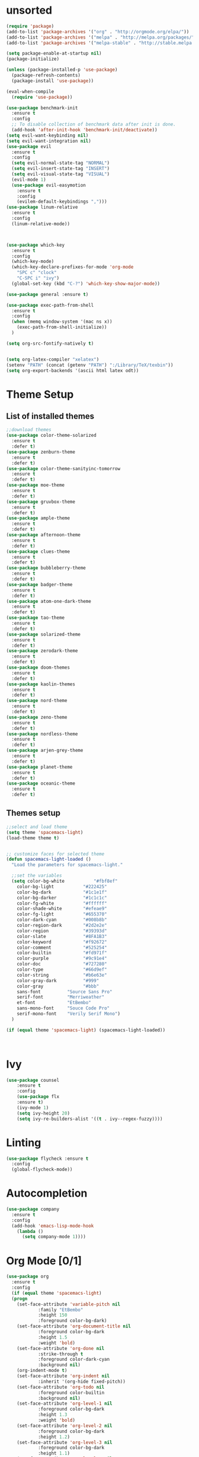 * unsorted
#+BEGIN_SRC emacs-lisp
  (require 'package)
  (add-to-list 'package-archives '("org" . "http://orgmode.org/elpa/"))
  (add-to-list 'package-archives '("melpa" . "http://melpa.org/packages/"))
  (add-to-list 'package-archives '("melpa-stable" . "http://stable.melpa.org/packages/"))

  (setq package-enable-at-startup nil)
  (package-initialize)

  (unless (package-installed-p 'use-package)
    (package-refresh-contents)
    (package-install 'use-package))

  (eval-when-compile
    (require 'use-package))

  (use-package benchmark-init
    :ensure t
    :config
    ;; To disable collection of benchmark data after init is done.
    (add-hook 'after-init-hook 'benchmark-init/deactivate))
  (setq evil-want-keybinding nil)
  (setq evil-want-integration nil)
  (use-package evil
    :ensure t
    :config
    (setq evil-normal-state-tag "NORMAL")
    (setq evil-insert-state-tag "INSERT")
    (setq evil-visual-state-tag "VISUAL")
    (evil-mode 1)
    (use-package evil-easymotion
      :ensure t
      :config
      (evilem-default-keybindings ",")))
  (use-package linum-relative
    :ensure t
    :config
    (linum-relative-mode))



  (use-package which-key
    :ensure t
    :config
    (which-key-mode)
    (which-key-declare-prefixes-for-mode 'org-mode
      "SPC c" "clock"
      "C-SPC i" "ivy")
    (global-set-key (kbd "C-?") 'which-key-show-major-mode))  

  (use-package general :ensure t)

  (use-package exec-path-from-shell
    :ensure t
    :config
    (when (memq window-system '(mac ns x))
      (exec-path-from-shell-initialize))
    )

  (setq org-src-fontify-natively t)


  (setq org-latex-compiler "xelatex")
  (setenv "PATH" (concat (getenv "PATH") ":/Library/TeX/texbin"))
  (setq org-export-backends '(ascii html latex odt))

#+END_SRC
  
* Theme Setup
** List of installed themes
  #+BEGIN_SRC emacs-lisp
    ;;download themes
    (use-package color-theme-solarized
      :ensure t
      :defer t)
    (use-package zenburn-theme
      :ensure t
      :defer t)
    (use-package color-theme-sanityinc-tomorrow
      :ensure t
      :defer t)
    (use-package moe-theme
      :ensure t
      :defer t)
    (use-package gruvbox-theme
      :ensure t
      :defer t)
    (use-package ample-theme
      :ensure t
      :defer t)
    (use-package afternoon-theme
      :ensure t
      :defer t)
    (use-package clues-theme
      :ensure t
      :defer t)
    (use-package bubbleberry-theme
      :ensure t
      :defer t)
    (use-package badger-theme
      :ensure t
      :defer t)
    (use-package atom-one-dark-theme
      :ensure t
      :defer t)
    (use-package tao-theme
      :ensure t
      :defer t)
    (use-package solarized-theme
      :ensure t
      :defer t)
    (use-package zerodark-theme
      :ensure t
      :defer t)
    (use-package doom-themes
      :ensure t
      :defer t)
    (use-package kaolin-themes
      :ensure t
      :defer t)
    (use-package nord-theme
      :ensure t
      :defer t)
    (use-package zeno-theme
      :ensure t
      :defer t)
    (use-package nordless-theme
      :ensure t
      :defer t)
    (use-package arjen-grey-theme
      :ensure t
      :defer t)
    (use-package planet-theme
      :ensure t
      :defer t)
    (use-package oceanic-theme
      :ensure t
      :defer t)
  #+END_SRC
** Themes setup
#+BEGIN_SRC emacs-lisp
  ;;select and load theme
  (setq theme 'spacemacs-light)
  (load-theme theme t)


  ;; customize faces for selected theme
  (defun spacemacs-light-loaded ()
    "Load the parameters for spacemacs-light."

    ;;set the variables
    (setq color-bg-white           "#fbf8ef"
	  color-bg-light           "#222425"
	  color-bg-dark            "#1c1e1f"
	  color-bg-darker          "#1c1c1c"
	  color-fg-white           "#ffffff"
	  color-shade-white        "#efeae9"
	  color-fg-light           "#655370"
	  color-dark-cyan          "#008b8b"
	  color-region-dark        "#2d2e2e"
	  color-region             "#39393d"
	  color-slate              "#8FA1B3"
	  color-keyword            "#f92672"
	  color-comment            "#525254"
	  color-builtin            "#fd971f"
	  color-purple             "#9c91e4"
	  color-doc                "#727280"
	  color-type               "#66d9ef"
	  color-string             "#b6e63e"
	  color-gray-dark          "#999"
	  color-gray               "#bbb"
	  sans-font          "Source Sans Pro"
	  serif-font         "Merriweather"
	  et-font            "EtBembo"
	  sans-mono-font     "Souce Code Pro"
	  serif-mono-font    "Verily Serif Mono")
    )

  (if (equal theme 'spacemacs-light) (spacemacs-light-loaded))



#+END_SRC
* Ivy
#+BEGIN_SRC emacs-lisp
(use-package counsel
    :ensure t
    :config
    (use-package flx
    :ensure t)
    (ivy-mode 1)
    (setq ivy-height 20)
    (setq ivy-re-builders-alist '((t . ivy--regex-fuzzy))))
#+END_SRC
* Linting
  #+BEGIN_SRC emacs-lisp
  (use-package flycheck :ensure t
    :config
    (global-flycheck-mode))
  #+END_SRC
* Autocompletion
  #+BEGIN_SRC emacs-lisp
    (use-package company
      :ensure t
      :config
      (add-hook 'emacs-lisp-mode-hook
		(lambda ()
		  (setq company-mode 1))))
  #+END_SRC
* Org Mode [0/1] 
  #+BEGIN_SRC emacs-lisp
    (use-package org
      :ensure t
      :config
      (if (equal theme 'spacemacs-light)
	  (progn
	    (set-face-attribute 'variable-pitch nil
				:family "EtBembo"
				:height 150
				:foreground color-bg-dark)
	    (set-face-attribute 'org-document-title nil
				:foreground color-bg-dark
				:height 1.5
				:weight 'bold)
	    (set-face-attribute 'org-done nil
				:strike-through t
				:foreground color-dark-cyan
				:background nil)
	    (org-indent-mode t)
	    (set-face-attribute 'org-indent nil
				:inherit '(org-hide fixed-pitch))
	    (set-face-attribute 'org-todo nil
				:foreground color-builtin
				:background nil)
	    (set-face-attribute 'org-level-1 nil
				:foreground color-bg-dark
				:height 1.3
				:weight 'bold)
	    (set-face-attribute 'org-level-2 nil
				:foreground color-bg-dark
				:height 1.2)
	    (set-face-attribute 'org-level-3 nil
				:foreground color-bg-dark
				:height 1.1)
	    (set-face-attribute 'org-level-4 nil
				:foreground color-bg-dark
				:height 1.0)
	    (set-face-attribute 'org-level-5 nil
				:foreground color-bg-dark
				:height 1.0)
	    (set-face-attribute 'org-level-6 nil
				:foreground color-bg-dark
				:height 1.0)
	    (set-face-attribute 'org-level-7 nil
				:foreground color-bg-dark
				:height 1.0)
	    (set-face-attribute 'org-level-8 nil
				:foreground color-bg-dark
				:height 1.0))))
    ;  :custom-face
    ;  (variable-pitch ((t (:family "EtBembo"
    ;			       :height 130
    ;			       :foreground "#1c1e1f"))))
    ;  (org-document-title ((t (:foreground "#171717" :weight bold :height 1.5))))
    ;  (org-done ((t (:background "#E8E8E8" :foreground "#0E0E0E" :strike-through t :weight bold))))
    ;  (org-headline-done ((t (:foreground "#171717" :strike-through t))))
    ;  (org-level-1 ((t (:foreground "#1c1e1f" :weight bold :height 1.3))))
    ;  (org-level-2 ((t (:foreground "#1c1e1f" :weight bold :height 1.2))))
    ;  (org-level-3 ((t (:foreground "#1c1e1f" :weight bold :height 1.1))))
    ;  (org-level-4 ((t (:foreground "#1c1e1f" :weight bold :height 1.1))))
    ;  (org-level-5 ((t (:foreground "#1c1e1f" :weight bold :height 1.1))))
    ;  (org-level-6 ((t (:foreground "#1c1e1f" :weight bold :height 1.1))))
    ;  (org-level-7 ((t (:foreground "#1c1e1f" :weight bold :height 1.1))))
    ;  (org-level-8 ((t (:foreground "#1c1e1f" :weight bold :height 1.1))))
    ;  (org-image-actual-width '(600)))

    (add-hook 'org-mode-hook
	      '(lambda ()
		 (setq line-spacing 0.2) ;; Add more line padding for readability
		 (variable-pitch-mode 1) ;; All fonts with variable pitch.
		 (org-indent-mode t)
		 (mapc
		  (lambda (face) ;; Other fonts with fixed-pitch.
		    (set-face-attribute face nil :inherit 'fixed-pitch))
		  (list 'org-code
			'org-link
			'org-block
			'org-table
			'org-verbatim
			'org-block-begin-line
			'org-block-end-line
			'org-meta-line
			'org-document-info-keyword))))
  #+END_SRC
** Org-bullets
  #+BEGIN_SRC emacs-lisp
    (use-package org-bullets
      :ensure t
      :config
      (add-hook 'org-mode-hook (lambda ()
                                 (org-bullets-mode 1)
                                 (flyspell-mode))))
  #+END_SRC
** Code Blocks
*** Don't spellcheck code blocks
    #+BEGIN_SRC emacs-lisp
    (add-to-list 'ispell-skip-region-alist '("^#+BEGIN_SRC" . "^#+END_SRC"))
    #+END_SRC
** TODO Publishing
*** TODO Export Location
    #+BEGIN_SRC emacs-lisp
      (setq org-publish-project-alist
            '("all" :publishing-directory "~/Dropbox/org/Export")
            )
    #+END_SRC
** General config
   #+BEGIN_SRC emacs-lisp
     (setq org-M-RET-may-split-line 'nil)
     (setq org-agenda-timegrid-use-ampm t)
   #+END_SRC
** Agenda view
   #+BEGIN_SRC emacs-lisp
     ;;(setq org-agenda-prefix-format "%c: %b")
     (setq org-agenda-skip-scheduled-if-done t
	   org-agenda-skip-deadline-if-done  t)

     (setq org-agenda-files '("~/Dropbox/org" "~/Dropbox/org/Calendars"))
   #+END_SRC
** Custom agenda Commands
   #+BEGIN_SRC emacs-lisp
     (setq org-agenda-custom-commands
	   '(("d" "Days Agenda View"
	      ((tags "Big_Date+TIMESTAMP<=\"<+2w>\""
		     ((org-agenda-overriding-header "Upcoming Big Dates:")
		      (org-agenda-prefix-format "% s")
		      (org-agenda-remove-tags "Big_Date")
		      ))
	       (agenda "" ((org-agenda-span 'day)t))))))
   #+END_SRC
** Archive Settings
   #+BEGIN_SRC emacs-lisp
     (setq org-archive-location "~/Dropbox/org/Archive/%s_archive::")
   #+END_SRC
** PDF Tools
   #+BEGIN_SRC emacs-lisp
     (use-package org-pdfview
       :ensure t
       :defer t
       :config
       (eval-after-load 'org '(require 'org-pdfview)))
   #+END_SRC
** small packages
   #+BEGIN_SRC emacs-lisp
     (use-package org-pomodoro
       :ensure t
       :defer t)
   #+END_SRC
* Other packages
** flyspell-ivy
   #+BEGIN_SRC emacs-lisp
     (use-package flyspell-correct-ivy
       :ensure t)
   #+END_SRC
** evil-collection
   #+BEGIN_SRC emacs-lisp
     (use-package evil-collection
       :ensure t
       :custom (evil-collection-setup-minibuffer t)
       :init
       (evil-collection-init))
   #+END_SRC
* Modeline
  #+BEGIN_SRC emacs-lisp
    (use-package spaceline
     :ensure t
     :config

     (use-package spaceline-config
       :ensure spaceline
       :config
       (spaceline-spacemacs-theme)
       (spaceline-helm-mode)
       (setq spaceline-highlight-face-func 'spaceline-highlight-face-evil-state)
       (setq powerline-default-separator 'slant)
       (setq powerline-image-apple-rgb t)
       (setq powerline-height 20)
       (spaceline-toggle-buffer-size-off)
       (mu4e-alert-enable-mode-line-display)
       (spaceline-toggle-mu4e-alert-segment-on)
       (spaceline-compile)
       )
     (use-package diminish :ensure t
       :config
       (diminish 'undo-tree-mode)
       (diminish 'which-key-mode)
       (diminish 'flyspell-mode)
       (diminish 'ivy-mode)
       (diminish 'flycheck-mode)
       (diminish 'overwrite-mode)
    ))
  #+END_SRC
* Key Bindings
** Leaders
   #+BEGIN_SRC emacs-lisp
     (general-def :states '(normal motion emacs) "SPC" nil)
     (setq general-leader "SPC SPC")
     (setq major-mode-leader "SPC")
   #+END_SRC
** Org Mode
*** Motion
    #+BEGIN_SRC emacs-lisp
      (general-define-key :states '(normal visual)
                          :keymaps 'org-mode-map
                          "{" 'outline-previous-visible-heading
                          "}" 'outline-next-visible-heading
                          "H" 'org-shiftleft
                          "J" 'org-shiftdown
                          "K" 'org-shiftup
                          "L" 'org-shiftright)
    #+END_SRC
*** Structure Editing
    #+BEGIN_SRC emacs-lisp
      (general-define-key :states 'normal
                          :keymaps 'org-mode-map
                          :prefix major-mode-leader
                          "*" 'org-toggle-heading
                          "^" 'org-sort)
       
    #+END_SRC
*** Other
   #+BEGIN_SRC emacs-lisp
     (general-define-key :states 'normal
			 :keymaps 'org-mode-map
			 :prefix major-mode-leader
			 "t" 'org-todo
			 "c i" 'org-clock-in
			 "c x" 'org-clock-in-last
			 "c o" 'org-clock-out
			 "c j" 'org-clock-goto
			 "c q" 'org-clock-cancel
			 "c d" 'org-clock-display
			 "c r" 'org-clock-report
			 "c z" 'org-resolve-clocks
			 "c p" 'org-pomodoro
			 "c y" 'org-evaluate-time-range
			 "c e" 'org-set-effort
			 "c E" 'org-clock-modify-effort-estimate
			 "e"   'org-export-dispatch
			 "a"   'org-agenda
			 "d"   'org-deadline
			 "s"   'org-schedule
			 )

   #+END_SRC

*** Agenda mode
    #+BEGIN_SRC emacs-lisp
      (general-define-key :states 'emacs
                          :keymaps 'org-agenda-mode-map
                          "j" 'org-agenda-next-line
                          "k" 'org-agenda-previous-line
                          "p" 'org-agenda-capture
                          "g" 'org-agenda-goto-date)
    #+END_SRC
** Ivy
   #+BEGIN_SRC emacs-lisp
     (general-define-key :states '(normal motion)
			 :prefix general-leader
			 "i b" 'ivy-switch-buffer
			 "i f" 'counsel-find-file
			 "i s" 'flyspell-correct-previous-word-generic
			 "i S" 'flyspell-correct-word-generic
			 "i t" 'counsel-load-theme)

     (general-define-key :keymaps 'ivy-minibuffer-map
			 "RET" 'ivy-alt-done)
   #+END_SRC
** Email
   #+BEGIN_SRC emacs-lisp
     (general-define-key :states '(normal motion)
			 :prefix general-leader
			 "m" 'mu4e)
   #+END_SRC
* Other
** Backups
   #+BEGIN_SRC emacs-lisp
     (setq
        backup-by-copying t      ; don't clobber symlinks
        backup-directory-alist
         '(("." . "~/.saves"))    ; don't litter my fs tree
        delete-old-versions t
        kept-new-versions 6
        kept-old-versions 2
        version-control t)       ; use versioned backups
   #+END_SRC
